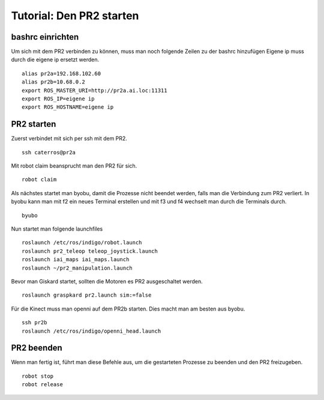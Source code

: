 Tutorial: Den PR2 starten
================================

bashrc einrichten
--------------

Um sich mit dem PR2 verbinden zu können, muss man noch folgende Zeilen zu der bashrc hinzufügen
Eigene ip muss durch die eigene ip ersetzt werden.

::

    alias pr2a=192.168.102.60
    alias pr2b=10.68.0.2
    export ROS_MASTER_URI=http://pr2a.ai.loc:11311
    export ROS_IP=eigene ip
    export ROS_HOSTNAME=eigene ip



PR2 starten
--------------
Zuerst verbindet mit sich per ssh mit dem PR2.
::
    ssh caterros@pr2a

Mit robot claim beansprucht man den PR2 für sich.
::
    robot claim

Als nächstes startet man byobu, damit die Prozesse nicht beendet werden, falls man die Verbindung zum PR2 verliert.
In byobu kann man mit f2 ein neues Terminal erstellen und mit f3 und f4 wechselt man durch die Terminals durch.
::
    byubo

Nun startet man folgende launchfiles
::
    roslaunch /etc/ros/indigo/robot.launch
    roslaunch pr2_teleop teleop_joystick.launch
    roslaunch iai_maps iai_maps.launch
    roslaunch ~/pr2_manipulation.launch
    
Bevor man Giskard startet, sollten die Motoren es PR2 ausgeschaltet werden.
::
    roslaunch graspkard pr2.launch sim:=false


Für die Kinect muss man openni auf dem PR2b starten. Dies macht man am besten aus byobu.
::
    ssh pr2b
    roslaunch /etc/ros/indigo/openni_head.launch

PR2 beenden
--------------
Wenn man fertig ist, führt man diese Befehle aus, um die gestarteten Prozesse zu beenden und den PR2 freizugeben.
::
    robot stop
    robot release
